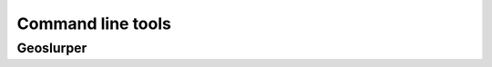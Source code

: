 Command line tools
==================


Geoslurper
----------
.. autoprogram:: clitools.geoslurper:addCommandLineArgs()
   :prog: clitools/geoslurper.py
